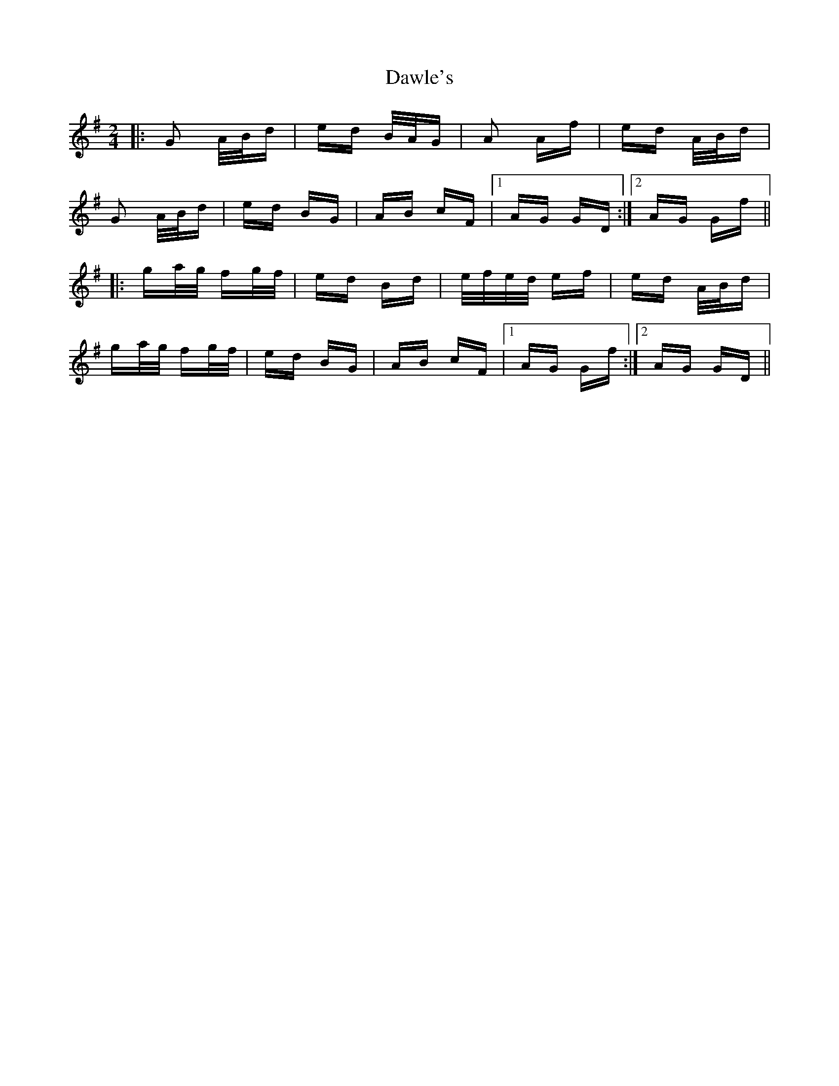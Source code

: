 X: 9599
T: Dawle's
R: polka
M: 2/4
K: Gmajor
|:G2 A/B/d|ed B/A/G|A2 Af|ed A/B/d|
G2 A/B/d|ed BG|AB cF|1 AG GD:|2 AG Gf||
|:ga/g/ fg/f/|ed Bd|e/f/e/d/ ef|ed A/B/d|
ga/g/ fg/f/|ed BG|AB cF|1 AG Gf:|2 AG GD||

